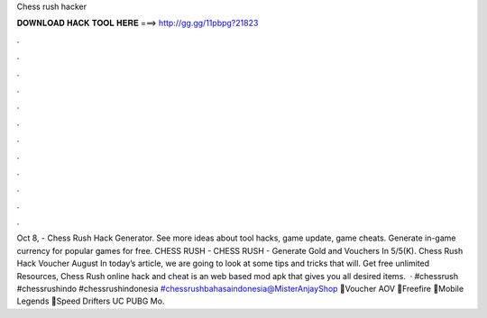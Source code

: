 Chess rush hacker

𝐃𝐎𝐖𝐍𝐋𝐎𝐀𝐃 𝐇𝐀𝐂𝐊 𝐓𝐎𝐎𝐋 𝐇𝐄𝐑𝐄 ===> http://gg.gg/11pbpg?21823

.

.

.

.

.

.

.

.

.

.

.

.

Oct 8, - Chess Rush Hack Generator. See more ideas about tool hacks, game update, game cheats. Generate in-game currency for popular games for free.  CHESS RUSH -  CHESS RUSH - Generate Gold and Vouchers In 5/5(K). Chess Rush Hack Voucher August In today’s article, we are going to look at some tips and tricks that will. Get free unlimited Resources, Chess Rush online hack and cheat is an web based mod apk that gives you all desired items.  · #chessrush #chessrushindo #chessrushindonesia #chessrushbahasaindonesia@MisterAnjayShop 💎Voucher AOV 💎Freefire 💎Mobile Legends 💎Speed Drifters UC PUBG Mo.